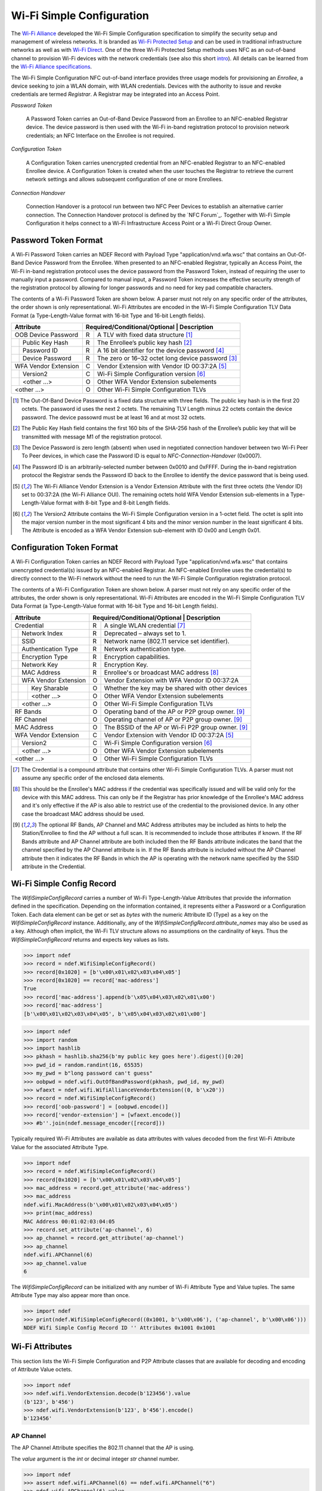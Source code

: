.. -*- mode: rst; fill-column: 80 -*-

Wi-Fi Simple Configuration
==========================

.. versionadded:: 0.2

.. _Wi-Fi Alliance: http://www.wi-fi.org/
.. _Wi-Fi Protected Setup: http://www.wi-fi.org/discover-wi-fi/wi-fi-protected-setup
.. _Wi-Fi Direct: http://www.wi-fi.org/discover-wi-fi/wi-fi-direct
.. _intro: http://www.wi-fi.org/knowledge-center/faq/how-does-wi-fi-protected-setup-work
.. _Wi-Fi Alliance specifications: http://www.wi-fi.org/discover-wi-fi/specifications

The `Wi-Fi Alliance`_ developed the Wi-Fi Simple Configuration specification to
simplify the security setup and management of wireless networks. It is branded
as `Wi-Fi Protected Setup`_ and can be used in traditional infrastructure
networks as well as with `Wi-Fi Direct`_. One of the three Wi-Fi Protected Setup
methods uses NFC as an out-of-band channel to provision Wi-Fi devices with the
network credentials (see also this short `intro`_). All details can be learned
from the `Wi-Fi Alliance specifications`_.

The Wi-Fi Simple Configuration NFC out-of-band interface provides three usage
models for provisioning an *Enrollee*, a device seeking to join a WLAN domain,
with WLAN credentials. Devices with the authority to issue and revoke
credentials are termed *Registrar*. A Registrar may be integrated into an Access
Point.

*Password Token*

  A Password Token carries an Out-of-Band Device Password from an Enrollee to an
  NFC-enabled Registrar device. The device password is then used with the Wi-Fi
  in-band registration protocol to provision network credentials; an NFC
  Interface on the Enrollee is not required.

*Configuration Token*

  A Configuration Token carries unencrypted credential from an NFC-enabled
  Registrar to an NFC-enabled Enrollee device. A Configuration Token is created
  when the user touches the Registrar to retrieve the current network settings
  and allows subsequent configuration of one or more Enrollees.

*Connection Handover*

  Connection Handover is a protocol run between two NFC Peer Devices to
  establish an alternative carrier connection. The Connection Handover protocol
  is defined by the `NFC Forum`_. Together with Wi-Fi Simple Configuration it
  helps connect to a Wi-Fi Infrastructure Access Point or a Wi-Fi Direct Group
  Owner.


Password Token Format
---------------------

A Wi-Fi Password Token carries an NDEF Record with Payload Type
"application/vnd.wfa.wsc" that contains an Out-Of-Band Device Password from the
Enrollee. When presented to an NFC-enabled Registrar, typically an Access Point,
the Wi-Fi in-band registration protocol uses the device password from the
Password Token, instead of requiring the user to manually input a
password. Compared to manual input, a Password Token increases the effective
security strength of the registration protocol by allowing for longer passwords
and no need for key pad compatible characters.

The contents of a Wi-Fi Password Token are shown below. A parser must not
rely on any specific order of the attributes, the order shown is only
representational. Wi-Fi Attributes are encoded in the Wi-Fi Simple Configuration
TLV Data Format (a Type-Length-Value format with 16-bit Type and 16-bit Length
fields).

+-----------------------+----------------------------------------------------------+
| Attribute             | Required/Conditional/Optional \| Description             |
+=======================+===+======================================================+
| OOB Device Password   | R | A TLV with fixed data structure [#oob]_              |
+-+---------------------+---+------------------------------------------------------+
| | Public Key Hash     | R | The Enrollee’s public key hash  [#pkh]_              |
+-+---------------------+---+------------------------------------------------------+
| | Password ID         | R | A 16 bit identifier for the device password [#pid]_  |
+-+---------------------+---+------------------------------------------------------+
| | Device Password     | R | The zero or 16–32 octet long device password [#pwd]_ |
+-+---------------------+---+------------------------------------------------------+
| WFA Vendor Extension  | C | Vendor Extension with Vendor ID 00:37:2A [#wfa]_     |
+-+---------------------+---+------------------------------------------------------+
| | Version2            | C | Wi-Fi Simple Configuration version [#ver]_           |
+-+---------------------+---+------------------------------------------------------+
| | <other ...>         | O | Other WFA Vendor Extension subelements               |
+-+---------------------+---+------------------------------------------------------+
| <other ...>           | O | Other Wi-Fi Simple Configuration TLVs                |
+-----------------------+---+------------------------------------------------------+

.. [#oob] The Out-Of-Band Device Password is a fixed data structure with three
   fields. The public key hash is in the first 20 octets. The password id uses
   the next 2 octets. The remaining TLV Length minus 22 octets contain the
   device password. The device passowrd must be at least 16 and at most 32
   octets.

.. [#pkh] The Public Key Hash field contains the first 160 bits of the SHA-256
   hash of the Enrollee’s public key that will be transmitted with message M1 of
   the registration protocol.

.. [#pwd] The Device Password is zero length (absent) when used in negotiated
   connection handover between two Wi-Fi Peer To Peer devices, in which case the
   Password ID is equal to *NFC-Connection-Handover* (0x0007).
      
.. [#pid] The Password ID is an arbitrarily-selected number between 0x0010 and
   0xFFFF. During the in-band registration protocol the Registrar sends the
   Password ID back to the Enrollee to identify the device password that is
   being used.

.. [#wfa] The Wi-Fi Alliance Vendor Extension is a Vendor Extension Attribute
   with the first three octets (the Vendor ID) set to 00:37:2A (the Wi-Fi
   Alliance OUI). The remaining octets hold WFA Vendor Extension sub-elements in
   a Type-Length-Value format with 8-bit Type and 8-bit Length fields.

.. [#ver] The Version2 Attribute contains the Wi-Fi Simple Configuration version
   in a 1-octet field. The octet is split into the major version number in the
   most significant 4 bits and the minor version number in the least significant
   4 bits. The Attribute is encoded as a WFA Vendor Extension sub-element with
   ID 0x00 and Length 0x01.


Configuration Token Format
--------------------------

A Wi-Fi Configuration Token carries an NDEF Record with Payload Type
"application/vnd.wfa.wsc" that contains unencrypted credential(s) issued by an
NFC-enabled Registrar. An NFC-enabled Enrollee uses the credential(s) to
directly connect to the Wi-Fi network without the need to run the Wi-Fi Simple
Configuration registration protocol.

The contents of a Wi-Fi Configuration Token are shown below. A parser must not
rely on any specific order of the attributes, the order shown is only
representational. Wi-Fi Attributes are encoded in the Wi-Fi Simple Configuration
TLV Data Format (a Type-Length-Value format with 16-bit Type and 16-bit Length
fields).

+-----------------------+---+------------------------------------------------------+
| Attribute             | Required/Conditional/Optional \| Description             |
+=======================+===+======================================================+
| Credential            | R | A single WLAN credential [#cred]_                    |
+-+---------------------+---+------------------------------------------------------+
| | Network Index       | R | Deprecated – always set to 1.                        |
+-+---------------------+---+------------------------------------------------------+
| | SSID                | R | Network name (802.11 service set identifier).        |
+-+---------------------+---+------------------------------------------------------+
| | Authentication Type | R | Network authentication type.                         |
+-+---------------------+---+------------------------------------------------------+
| | Encryption Type     | R | Encryption capabilities.                             |
+-+---------------------+---+------------------------------------------------------+
| | Network Key         | R | Encryption Key.                                      |
+-+---------------------+---+------------------------------------------------------+
| | MAC Address         | R | Enrollee's or broadcast MAC address [#mac]_          |
+-+---------------------+---+------------------------------------------------------+
| | WFA Vendor Extension| O | Vendor Extension with WFA Vendor ID 00:37:2A         |
+-+-+-------------------+---+------------------------------------------------------+
| | | Key Sharable      | O | Whether the key may be shared with other devices     |
+-+-+-------------------+---+------------------------------------------------------+
| | | <other ...>       | O | Other WFA Vendor Extension subelements               |
+-+-+-------------------+---+------------------------------------------------------+
| | <other ...>         | O | Other Wi-Fi Simple Configuration TLVs                |
+-+---------------------+---+------------------------------------------------------+
| RF Bands              | O | Operating band of the AP or P2P group owner. [#ap]_  |
+-----------------------+---+------------------------------------------------------+
| RF Channel            | O | Operating channel of AP or P2P group owner. [#ap]_   |
+-----------------------+---+------------------------------------------------------+
| MAC Address           | O | The BSSID of the AP or Wi-Fi P2P group owner. [#ap]_ |
+-----------------------+---+------------------------------------------------------+
| WFA Vendor Extension  | C | Vendor Extension with Vendor ID 00:37:2A [#wfa]_     |
+-+---------------------+---+------------------------------------------------------+
| | Version2            | C | Wi-Fi Simple Configuration version [#ver]_           |
+-+---------------------+---+------------------------------------------------------+
| | <other ...>         | O | Other WFA Vendor Extension subelements               |
+-+---------------------+---+------------------------------------------------------+
| <other ...>           | O | Other Wi-Fi Simple Configuration TLVs                |
+-----------------------+---+------------------------------------------------------+

.. [#cred] The Credential is a compound attribute that contains other Wi-Fi
   Simple Configuration TLVs. A parser must not assume any specific order of the
   enclosed data elements.

.. [#mac] This should be the Enrollee's MAC address if the credential was
   specifically issued and will be valid only for the device with this MAC
   address. This can only be if the Registrar has prior knowledge of the
   Enrollee's MAC address and it's only effective if the AP is also able to
   restrict use of the credential to the provisioned device. In any other case
   the broadcast MAC address should be used.

.. [#ap] The optional RF Bands, AP Channel and MAC Address attributes may be
   included as hints to help the Station/Enrollee to find the AP without a full
   scan. It is recommended to include those attributes if known. If the RF Bands
   attribute and AP Channel attribute are both included then the RF Bands
   attribute indicates the band that the channel specified by the AP Channel
   attribute is in. If the RF Bands attribute is included without the AP Channel
   attribute then it indicates the RF Bands in which the AP is operating with
   the network name specified by the SSID attribute in the Credential.


Wi-Fi Simple Config Record
--------------------------

The `WifiSimpleConfigRecord` carries a number of Wi-Fi Type-Length-Value
Attributes that provide the information defined in the specification. Depending
on the information contained, it represents either a Password or a Configuration
Token. Each data element can be get or set as `bytes` with the numeric Attribute
ID (Type) as a key on the `WifiSimpleConfigRecord` instance. Additionally, any
of the `WifiSimpleConfigRecord.attribute_names` may also be used as a key.
Although often implicit, the Wi-Fi TLV structure allows no assumptions on the
cardinality of keys. Thus the `WifiSimpleConfigRecord` returns and expects key
values as lists.

>>> import ndef
>>> record = ndef.WifiSimpleConfigRecord()
>>> record[0x1020] = [b'\x00\x01\x02\x03\x04\x05']
>>> record[0x1020] == record['mac-address']
True
>>> record['mac-address'].append(b'\x05\x04\x03\x02\x01\x00')
>>> record['mac-address']
[b'\x00\x01\x02\x03\x04\x05', b'\x05\x04\x03\x02\x01\x00']


>>> import ndef
>>> import random
>>> import hashlib
>>> pkhash = hashlib.sha256(b'my public key goes here').digest()[0:20]
>>> pwd_id = random.randint(16, 65535)
>>> my_pwd = b"long password can't guess"
>>> oobpwd = ndef.wifi.OutOfBandPassword(pkhash, pwd_id, my_pwd)
>>> wfaext = ndef.wifi.WifiAllianceVendorExtension((0, b'\x20'))
>>> record = ndef.WifiSimpleConfigRecord()
>>> record['oob-password'] = [oobpwd.encode()]
>>> record['vendor-extension'] = [wfaext.encode()]
>>> #b''.join(ndef.message_encoder([record]))

Typically required Wi-Fi Attributes are available as data attributes with values
decoded from the first Wi-Fi Attribute Value for the associated Attribute Type.

>>> import ndef
>>> record = ndef.WifiSimpleConfigRecord()
>>> record[0x1020] = [b'\x00\x01\x02\x03\x04\x05']
>>> mac_address = record.get_attribute('mac-address')
>>> mac_address
ndef.wifi.MacAddress(b'\x00\x01\x02\x03\x04\x05')
>>> print(mac_address)
MAC Address 00:01:02:03:04:05
>>> record.set_attribute('ap-channel', 6)
>>> ap_channel = record.get_attribute('ap-channel')
>>> ap_channel
ndef.wifi.APChannel(6)
>>> ap_channel.value
6

.. class:: WifiSimpleConfigRecord(*args)

   The `WifiSimpleConfigRecord` can be initialized with any number of Wi-Fi
   Attribute Type and Value tuples. The same Attribute Type may also appear more
   than once.

   >>> import ndef
   >>> print(ndef.WifiSimpleConfigRecord((0x1001, b'\x00\x06'), ('ap-channel', b'\x00\x06')))
   NDEF Wifi Simple Config Record ID '' Attributes 0x1001 0x1001

   .. attribute:: type

      The Wifi Simple Config Record type is ``application/vnd.wfa.wsc``.

   .. attribute:: name

      Value of the NDEF Record ID field, an empty `str` if not set.

   .. attribute:: data

      A `bytes` object containing the NDEF Record PAYLOAD encoded from the
      current attributes.

   .. attribute:: context

      Get the decoding or set the encoding context for the Wi-Fi Simple Config
      Record. The `str` context attribute determines whether the record is part
      of a connection ``handover`` exchange between two devices or belongs to a
      Wi-Fi Password or Configuration ``token``. This is unfortunately needed
      because the Wi-Fi Simple Configuration specification uses the same Payload
      Type for two different encoding formats.

   .. attribute:: attribute_names

      A read-only `list` of all Wi-Fi Simple Configuration Attribute names that
      can be used like keys on the record instance or as names for the
      get/set/add_attribute methods below.

      | 'ap-channel'
      | 'credential'
      | 'device-name'
      | 'mac-address'
      | 'manufacturer'
      | 'model-name'
      | 'model-number'
      | 'oob-password'
      | 'primary-device-type'
      | 'rf-bands'
      | 'secondary-device-type-list'
      | 'serial-number'
      | 'uuid-enrollee'
      | 'uuid-registrar'
      | 'vendor-extension'
      | 'version-1'

   .. method:: get_attribute(name, index=0)

      The `get_attribute` method returns a :ref:`attributes`


      >>> import ndef
      >>> record = ndef.wifi.WifiSimpleConfigRecord(('ap-channel', b'\x00\x06'))
      >>> print(record.get_attribute('ap-channel'))
      AP Channel 6
      >>> print(record.get_attribute('ap-channel', 1))
      None

   .. method:: set_attribute(name, *args)

      >>> import ndef
      >>> record = ndef.wifi.WifiSimpleConfigRecord(('ap-channel', b'\x00\x06'))
      >>> record.set_attribute('ap-channel', 10)
      >>> print(record.get_attribute('ap-channel'))
      AP Channel 10
      >>> print(record.get_attribute('ap-channel', 1))
      None

   .. method:: add_attribute(name, *args)

      >>> import ndef
      >>> record = ndef.wifi.WifiSimpleConfigRecord(('ap-channel', b'\x00\x06'))
      >>> record.add_attribute('ap-channel', 10)
      >>> print(record.get_attribute('ap-channel'))
      AP Channel 6
      >>> print(record.get_attribute('ap-channel', 1))
      AP Channel 10


.. _attributes:

Wi-Fi Attributes
----------------

This section lists the Wi-Fi Simple Configuration and P2P Attribute classes that
are available for decoding and encoding of Attribute Value octets.

>>> import ndef
>>> ndef.wifi.VendorExtension.decode(b'123456').value
(b'123', b'456')
>>> ndef.wifi.VendorExtension(b'123', b'456').encode()
b'123456'


AP Channel
~~~~~~~~~~

The AP Channel Attribute specifies the 802.11 channel that the AP is using.

.. class:: ndef.wifi.APChannel(value)

   The *value* argument is the `int` or decimal integer `str` channel number.

   >>> import ndef
   >>> assert ndef.wifi.APChannel(6) == ndef.wifi.APChannel("6")
   >>> ndef.wifi.APChannel(6).value
   6

   .. attribute:: value

      The read-only AP Channel `int` value.

Authentication Type
~~~~~~~~~~~~~~~~~~~

The Authentication Type Attribute contains the authentication type for the
Enrollee to use when associating with the network. For protocol version 2.0 or
newer, the value 0x0022 can be used to indicate mixed mode operation (both
WPA-Personal and WPA2-Personal enabled). All other values are required to have
only a single bit set to one in this attribute value.

====== =================== ===========================
Value  Authentication Type Notes
====== =================== ===========================
0x0001 Open
0x0002 WPA-Personal        deprecated in version 2.0
0x0004 Shared              deprecated in version 2.0
0x0008 WPA-Enterprise      deprecated in version 2.0
0x0010 WPA2-Enterprise     includes both CCMP and GCMP
0x0020 WPA2-Personal       includes both CCMP and GCMP
====== =================== ===========================

.. class:: ndef.wifi.AuthenticationType(*args)

   The *args* arguments may be a single `int` value with a bitwise OR of values
   from the authentication type table or one or more authentication type
   names. A type name can be used to test if the corresponding bit is set.

   >>> import ndef
   >>> mixed_mode = ndef.wifi.AuthenticationType('WPA-Personal', 'WPA2-Personal')
   >>> mixed_mode.value
   (34, 'WPA-Personal', 'WPA2-Personal')
   >>> "WPA2-Personal" in mixed_mode
   True

   .. attribute:: value

      A tuple with the authentication type value and corresponding names.

Configuration Methods
~~~~~~~~~~~~~~~~~~~~~

The Configuration Methods Attribute lists the configuration methods the Enrollee
or Registrar supports.

====== ==================== ================================================================
Value  Configuration Method Description
====== ==================== ================================================================
0x0001 USBA                 Deprecated
0x0002 Ethernet             Deprecated
0x0004 Label                8 digit static PIN typically available on device.
0x0008 Display              A dynamic 4 or 8 digit PIN is available from a display. [#v2cm]_
0x0010 External NFC Token   An NFC Tag transfers the configuration or device password.
0x0020 Integrated NFC Token The NFC Tag is integrated in the device.
0x0040 NFC Interface        The device contains an NFC interface.
0x0080 PushButton           The device contains a physical or virtual pushbutton. [#v2cm]_
0x0100 Keypad               Device is capable of entering a PIN
0x0280 Virtual Push Button  A virtual push button is avilable on a user interface.
0x0480 Physical Push Button A physical push button is available on the device.
0x2008 Virtual Display PIN  The PIN is displayed through a remote user interface.
0x4008 Physical Display PIN The PIN is shown on a display that is part of the device.
====== ==================== ================================================================

.. [#v2cm] Version 2.0 devices qualify a display as *Virtual Display PIN* or
   *Physical Display PIN* and a push button as *Virtual Push Button* or
   *Physical Push Button*.

.. class:: ndef.wifi.ConfigMethods(*args)

   The *args* arguments may be a single `int` value with a bitwise OR of values
   from the configuration method table or one or more method names. Any of the
   configuration method names can be tested for containment.

   >>> import ndef
   >>> config_methods = ndef.wifi.ConfigMethods("Label", "Display")
   >>> assert ndef.wifi.ConfigMethods(0x000C) == config_methods
   >>> "Label" in config_methods
   True
   >>> config_methods.value
   (12, 'Label', 'Display')

   .. attribute:: value

      A tuple with the configuration methods value and corresponding names.

Credential
~~~~~~~~~~

.. class:: ndef.wifi.Credential(*args)

   Credential is a compound Wi-Fi Attribute. It can be initialized with any
   number of Wi-Fi Attribute Type and Value tuples.

   >>> import ndef
   >>> credential = ndef.wifi.Credential(('ssid', b'my-ssid'), ('network-key', b'secret'))
   >>> print(credential)
   Credential Attributes 0x1045 0x1027
   >>> print(credential.get_attribute('ssid'))
   SSID 6D:79:2D:73:73:69:64

   .. attribute:: attribute_names

      A read-only `list` of all Wi-Fi Simple Configuration Attribute names that
      can be used as Credential keys.

      | 'authentication-type'
      | 'encryption-type'
      | 'key-provided-automatically'
      | 'mac-address'
      | 'network-key'
      | 'ssid'
      | 'vendor-extension'

   .. method:: get_attribute(name, index=0)

      >>> import ndef
      >>> credential = ndef.wifi.Credential(('mac-address', b'123456'))
      >>> print(credential.get_attribute('mac-address'))
      MAC Address 31:32:33:34:35:36
      >>> print(credential.get_attribute('mac-address', 1))
      None

   .. method:: set_attribute(name, *args)

      >>> import ndef
      >>> credential = ndef.wifi.Credential(('mac-address', b'123456'))
      >>> credential.set_attribute('mac-address', b'654321')
      >>> print(credential.get_attribute('mac-address'))
      MAC Address 36:35:34:33:32:31
      >>> print(credential.get_attribute('mac-address', 1))
      None

   .. method:: add_attribute(name, *args)

      >>> import ndef
      >>> credential = ndef.wifi.Credential(('mac-address', b'123456'))
      >>> credential.add_attribute('mac-address', b'654321')
      >>> print(credential.get_attribute('mac-address'))
      MAC Address 31:32:33:34:35:36
      >>> print(credential.get_attribute('mac-address', 1))
      MAC Address 36:35:34:33:32:31


Device Name
~~~~~~~~~~~

The Device Name Attribute contains a user-friendly description of the device
encoded in UTF-8. Typically, this is a unique identifier that describes the
product in a way that is recognizable to the user.

.. class:: ndef.wifi.DeviceName(device_name)

   The *device_name* argument is unicode string of up to 32 characters.

   .. attribute:: value

      The device name string.

Encryption Type
~~~~~~~~~~~~~~~

The Encryption Type Attribute contains the encryption type for the Enrollee to
use when associating with the network. For protocol version 2.0 or newer, the
value 0x000C can be used to indicate mixed mode operation (both WPA-Personal
with TKIP and WPA2-Personal with AES enabled). All other values are required to
have only a single bit set to one in this attribute value.

====== =============== ===========================
Value  Encryption Type Notes
====== =============== ===========================
0x0001 None
0x0002 WEP             Deprecated.
0x0004 TKIP            Deprecated. Use only for mixed mode.
0x0008 AES             Includes both CCMP and GCMP
====== =============== ===========================

.. class:: ndef.wifi.EncryptionType(*args)

   The arguments *args* may be a single `int` value with a bitwise OR of values
   from the encryption type table or one or more encryption type names. A name
   can be used to test if that encryption type is included.

   >>> import ndef
   >>> mixed_mode = ndef.wifi.EncryptionType('TKIP', 'AES')
   >>> assert ndef.wifi.EncryptionType(0x000C) == mixed_mode
   >>> "AES" in mixed_mode
   True
   >>> mixed_mode.value
   (12, 'TKIP', 'AES')

   .. attribute:: value

      A tuple with the encryption type value and corresponding names.

Key Provided Automatically
~~~~~~~~~~~~~~~~~~~~~~~~~~

The Key Provided Automatically Attribute specifies whether the Network Key
is provided automatically by the network.

.. class:: ndef.wifi.KeyProvidedAutomatically(value)

   The *value* argument may be any type that can be converted into `bool`.

   >>> import ndef
   >>> ndef.wifi.KeyProvidedAutomatically(1).value
   True

   .. attribute:: value

      Either True or False.

MAC Address
~~~~~~~~~~~

The MAC Address Attribute contains the 48 bit value of the MAC Address.

.. class:: ndef.wifi.MacAddress(value)

   The *value* argument may be any type that can be converted to a `bytes`
   object with the six MAC Address octets.

   >>> import ndef
   >>> mac_address = ndef.wifi.MacAddress(b"\x01\x02\x03\x04\x05\x06")
   >>> assert ndef.wifi.MacAddress([1, 2, 3, 4, 5, 6]) == mac_address
   >>> mac_address.value
   b'\x01\x02\x03\x04\x05\x06'

   .. attribute:: value

      The six MAC Address bytes.

Manufacturer
~~~~~~~~~~~~

The Manufacturer Attribute is an ASCII string that identifies the manufacturer
of the device. Generally, this should allow a user to make an association with
the labeling on the device.

.. class:: ndef.wifi.Manufacturer(value)

   The *value* argument is a text `str` or `bytes` containing ASCII characters.

   >>> import ndef
   >>> ndef.wifi.Manufacturer("Company").value
   'Company'

   .. attribute:: value

      The Manufacturer name string.

Model Name
~~~~~~~~~~

The Model Name Attribute is an ASCII string that identifies the model of the
device. Generally, this field should allow a user to make an association with
the labeling on the device.

.. class:: ndef.wifi.ModelName(value)

   The *value* argument is a text `str` or `bytes` containing ASCII characters.

   >>> import ndef
   >>> ndef.wifi.ModelName("Product").value
   'Product'

   .. attribute:: value

      The Model Name string.

Model Number
~~~~~~~~~~~~

The Model Number Attribute provides additional description of the device to the
user.

.. class:: ndef.wifi.ModelNumber(value)

   The *value* argument is a text `str` or `bytes` containing ASCII characters.

   >>> import ndef
   >>> ndef.wifi.ModelNumber("007").value
   '007'

   .. attribute:: value

      The Model Number string.

Network Index
~~~~~~~~~~~~~

The Network Index Attribute is deprecated. Value 1 must be used for backwards
compatibility when the attribute is required.

.. class:: ndef.wifi.NetworkIndex(value)

   The *value* argument is the `int` network index number.

   >>> import ndef
   >>> ndef.wifi.NetworkIndex(1).value
   1

   .. attribute:: value

      The Network Index integer.

Network Key
~~~~~~~~~~~

The Network Key Attribute specifies the wireless encryption key to be used by
the Enrollee.

.. class:: ndef.wifi.NetworkKey(value)

   The *value* argument may be any type that can be converted to a `bytes`
   object with the 0 to 64 network key octets.

   >>> import ndef
   >>> ndef.wifi.NetworkKey(b"key").value
   b'key'

   .. attribute:: value

      The Network Key bytes.

Network Key Shareable
~~~~~~~~~~~~~~~~~~~~~

The Network Key Shareable Attribute is used within Credential Attributes. It
specifies whether the Network Key included in the Credential can be shared or
not with other devices. A True value indicates that the Network Key can be
shared.

.. class:: ndef.wifi.NetworkKeyShareable(value)

   The *value* argument may be any type that can be converted into `bool`.

   >>> import ndef
   >>> ndef.wifi.NetworkKeyShareable(True).value
   True

   .. attribute:: value

      Either True or False.

Out Of Band Device Password
~~~~~~~~~~~~~~~~~~~~~~~~~~~

The Out-of-Band Device Password Attribute contains a fixed data structure with
the overall size is given by the Wi-Fi Attribute TLV Length value.

=============== ====== =============================================       
Field            Size  Description
=============== ====== =============================================       
Public Key Hash    20  First 160 bits of the public key hash.
Password ID         2  16 bit identifier for the device password.
Device Password 16-32  Zero or 16–32 octet long device password.
=============== ====== =============================================       

The Password ID of an Out-of-Band Device Password must be between 0x0010 and
0xFFFF inclusively and chosen at random, except when NFC negotiated handover is
used in which case the Password ID is set to 0x0007.

The Device Password is (Length – 22) octets long, with a maximum size of 32
octets. A Device Password length of 32 byte is recommended if the out-of-band
channel has sufficient capacity. Otherwise, it can be any size with a minimum
length of 16 bytes, except when the Password ID is equal to 0x0007 (NFC
negotiated handover) in which case it has zero length.

For Enrollee provided Device Passwords, the Public Key Hash Data field
corresponds to the first 160 bits of a SHA-256 hash of the Enrollee’s public key
exchanged in message M1. For Registrar provided Device Passwords, the Public
Key Hash Data field corresponds to the first 160 bits of a SHA-256 hash of the
Registrar’s public key exchanged in message M2.

.. class:: ndef.wifi.OutOfBandPassword(public_key_hash, password_id, password)

   The *public_key_hash* attribute is a `bytes` object with the first 20 octets
   of the SHA-256 hash of the device's public key. The *password_id* argument is
   a 16-bit unsigned `int` value. The *password* is a `bytes` object with the
   either 0 or 16-32 octets long device password.

   >>> import ndef
   >>> import random
   >>> import hashlib
   >>> pubkey_hash = hashlib.sha256(b'my public key goes here').digest()[0:20]
   >>> password_id = random.randint(16, 65535)
   >>> my_password = b"my long password you can't guess"
   >>> oob = ndef.wifi.OutOfBandPassword(pubkey_hash, password_id, my_password)
   >>> assert oob.value == (pubkey_hash, password_id, my_password)
   >>> assert oob.public_key_hash == pubkey_hash
   >>> assert oob.password_id == password_id
   >>> assert oob.device_password == b"my long password you can't guess"

   .. attribute:: value

      The Out Of Band Password Attribute as the (public_key_hash, password_id,
      password).

   .. attribute:: public_key_hash

      The Public Key Hash bytes.

   .. attribute:: password_id

      The Password ID integer.

   .. attribute:: device_password

      The Device Password bytes.

Primary Device Type
~~~~~~~~~~~~~~~~~~~

The Primary Device Type Attribute contains the primary type of the device.

::
              
   "Computer::PC"
   "Computer::Server"
   "Computer::MediaCenter"
   "Computer::UltraMobile"
   "Computer::Notebook"
   "Computer::Desktop"
   "Computer::MobileInternetDevice"
   "Computer::Netbook"
   "Computer::Tablet"
   "Computer::Ultrabook"
   "Input::Keyboard"
   "Input::Mouse"
   "Input::Joystick"
   "Input::Trackball"
   "Input::GameController"
   "Input::Remote"
   "Input::Touchscreen"
   "Input::BiometricReader"
   "Input::BarcodeReader"
   "Printer::Scanner"
   "Printer::Fax"
   "Printer::Copier"
   "Printer::Multifunction"
   "Camera::DigitalStillCamera"
   "Camera::VideoCamera"
   "Camera::WebCamera"
   "Camera::SecurityCamera"
   "Storage::NAS"
   "Network::AccessPoint"
   "Network::Router"
   "Network::Switch"
   "Network::Gateway"
   "Network::Bridge"
   "Display::Television"
   "Display::PictureFrame"
   "Display::Projector"
   "Display::Monitor"
   "Multimedia::DigitalAudioRecorder"
   "Multimedia::PersonalVideoRecorder"
   "Multimedia::MediaCenterExtender"
   "Multimedia::SetTopBox"
   "Multimedia::ServerAdapterExtender"
   "Multimedia::PortableVideoPlayer"
   "Gaming::Xbox"
   "Gaming::Xbox360"
   "Gaming::Playstation"
   "Gaming::Console"
   "Gaming::Portable"
   "Telephone::WindowsMobile"
   "Telephone::SingleModePhone"
   "Telephone::DualModePhone"
   "Telephone::SingleModeSmartphone"
   "Telephone::DualModeSmartphone"
   "Audio::Receiver"
   "Audio::Speaker"
   "Audio::PortableMusicPlayer"
   "Audio::Headset"
   "Audio::Headphone"
   "Audio::Microphone"
   "Audio::HomeTheater"
   "Dock::Computer"
   "Dock::Media"

.. class:: ndef.wifi.PrimaryDeviceType(value)

   The *value* attribute may be either a 64-bit integer equivalent to the
   Attribute Value bytes in MSB order, or one of the text values above.

   >>> import ndef
   >>> device_type_1 = ndef.wifi.PrimaryDeviceType(0x00010050F2040001)
   >>> device_type_2 = ndef.wifi.PrimaryDeviceType("Computer::PC")
   >>> assert device_type_1 == device_type_2
   >>> device_type_1.value
   'Computer::PC'
   >>> ndef.wifi.PrimaryDeviceType(0x0001FFFFFF000001).value
   'Computer::FFFFFF000001'
   >>> ndef.wifi.PrimaryDeviceType(0xABCDFFFFFF000001).value
   'ABCD::FFFFFF000001'

   .. attribute:: value

      The Primary Device Type string.

RF Bands
~~~~~~~~

The RF Bands Attribute indicates a specific RF band that is utilized during
message exchange. As an optional attribute in NFC out-of-band provisioning it
indicates the RF Band relating to a channel or the RF Bands in which an AP is
operating with a particular SSID.

===== =======
Value RF Band
===== =======
0x01  2.4GHz
0x02  5.0GHz
0x03  60GHz
===== =======

.. class:: ndef.wifi.RFBands(*args)

   The arguments *args* may be a single `int` value with a bitwise OR of values
   from the RF bands table or one or more RF band names. A name can be used to
   test if that RF band is included.

   >>> import ndef
   >>> assert ndef.wifi.RFBands(0x03) == ndef.wifi.RFBands('2.4GHz', '5.0GHz')
   >>> "5.0GHz" in ndef.wifi.RFBands(0x03)
   True
   >>> ndef.wifi.RFBands(0x03).value
   (3, '2.4GHz', '5.0GHz')

   .. attribute:: value

      The tuple of RF Bands integer value and corresponding names.

Secondary Device Type List
~~~~~~~~~~~~~~~~~~~~~~~~~~

The Secondary Device Type List contains one or more secondary device types
supported by the device. The standard values of Category and Sub Category are
the same as for the Primary Device Type Attribute.

.. class:: SecondaryDeviceTypeList(*args)

   One or more initialization arguments my be supplied as 64-bit integers or
   device type strings.

   >>> import ndef
   >>> ndef.wifi.SecondaryDeviceTypeList(0x00010050F2040002, 'Storage::NAS').value
   ('Computer::Server', 'Storage::NAS')

   .. attribute:: value

      A tuple of all device type strings.

Serial Number
~~~~~~~~~~~~~

The Serial Number Attribute contains the serial number of the device.

.. class:: ndef.wifi.SerialNumber(value)

   The *value* argument is a text `str` or `bytes` containing ASCII characters.

   >>> import ndef
   >>> ndef.wifi.SerialNumber("CB5A281NNP").value
   'CB5A281NNP'

   .. attribute:: value

      The Serial Number string.

SSID
~~~~

The SSID Attribute represents the Service Set Identifier a.k.a network
name. This is used by the client to identify the wireless network to connect
with. The SSID Attribute value must match exactly with the value of the SSID,
i.e. no zero padding and same length.

.. class:: ndef.wifi.SSID

   The *value* argument may be any type that can be converted to a `bytes`
   object with the SSID octets.

   >>> import ndef
   >>> ndef.wifi.SSID(b"my wireless network").value
   b'my wireless network'

   .. attribute:: value

      The SSID bytes.

UUID-E
~~~~~~

The UUID-E Attribute contains the universally unique identifier (UUID) generated
as a GUID by the Enrollee. It uniquely identifies an operational device and
should survive reboots and resets.

.. class:: ndef.wifi.UUIDEnrollee(value)

   The *value* argument may be either a `uuid.UUID` object, or the 16 `bytes` of
   a UUID, or any `str` value that can be used to initialize `uuid.UUID` object.

   >>> import ndef
   >>> ndef.wifi.UUIDEnrollee(bytes(range(16))).value
   '00010203-0405-0607-0809-0a0b0c0d0e0f'
   >>> ndef.wifi.UUIDEnrollee("00010203-0405-0607-0809-0a0b0c0d0e0f").value
   '00010203-0405-0607-0809-0a0b0c0d0e0f'

   .. attribute:: value

      The UUID-E string.

UUID-R
~~~~~~

The UUID-R Attribute contains the universally unique identifier (UUID) generated
as a GUID by the Registrar. It uniquely identifies an operational device and
should survive reboots and resets.

.. class:: ndef.wifi.UUIDRegistrar

   The *value* argument may be either a `uuid.UUID` object, or the 16 `bytes` of
   a UUID, or any `str` value that can be used to initialize `uuid.UUID` object.

   >>> import ndef
   >>> ndef.wifi.UUIDRegistrar(bytes(range(16))).value
   '00010203-0405-0607-0809-0a0b0c0d0e0f'
   >>> ndef.wifi.UUIDRegistrar('00010203-0405-0607-0809-0a0b0c0d0e0f').value
   '00010203-0405-0607-0809-0a0b0c0d0e0f'

   .. attribute:: value

      The UUID-E string.

Version
~~~~~~~

The Version Attribute is deprecated and always set to 0x10 (version 1.0) for
backwards compatibility. Version 1.0h of the specification did not fully
describe the version negotiation mechanism and version 2.0 introduced a new
subelement (Version2) for indicating the version number to avoid potential
interoperability issues with deployed 1.0h-based devices.

.. class:: ndef.wifi.Version1(*args)

   A single argument provides the version number as an 8-bit unsigned `int`. Two
   arguments provide the major and minor version numbers as 4-bi unsigned `int`.

   >>> import ndef
   >>> assert ndef.wifi.Version1(0x10) == ndef.wifi.Version1(1, 0)
   >>> ndef.wifi.Version1(1, 0).value
   Version(major=1, minor=0)

   .. attribute:: value

      The Version as a `~collections.namedtuple` with
      major and minor fields.

Version2
~~~~~~~~

The Version2 Attribute specifies the Wi-Fi Simple Configuration version
implemented by the device sending this attribute. It is a subelement within a
Wi-Fi Alliance Vendor Extension that was added in the specification version
2.0. If the Version2 Attribute is not included in a message it is assumed to use
version 1.0.

.. class:: ndef.wifi.Version2(*args)

   A single argument provides the version number as an 8-bit unsigned `int`. Two
   arguments provide the major and minor version numbers as 4-bit unsigned `int`.

   >>> import ndef
   >>> assert ndef.wifi.Version2(0x20) == ndef.wifi.Version2(2, 0)
   >>> ndef.wifi.Version1(2, 0).value
   Version(major=2, minor=0)

   .. attribute:: value

      The Version2 as a `~collections.namedtuple` with major and minor fields.

Vendor Extension
~~~~~~~~~~~~~~~~

The Vendor Extension Attribute allows vendor specific extensions in the Wi-Fi
Simple Configuration message formats. The Vendor Extension Value field contains
the Vendor ID followed by a maximum of 1021 octets Vendor Data. Vendor ID
is the SMI network management private enterprise code.

.. class:: ndef.wifi.VendorExtension(vendor_id, vendor_data)

   Both the *vendor_id* and *vendor_data* arguments are `bytes` that initalize
   the fields to encode. The *vendor_id* must be 3 octets while *vendor_data*
   may contain from 0 to 1021 octets.

   >>> import ndef
   >>> vendor_id, vendor_data = (b'\x00\x37\x2A', b'123')
   >>> ndef.wifi.VendorExtension(vendor_id, vendor_data).value == (vendor_id, vendor_data)
   True

   .. attribute:: value

      The read-only Vendor Extension Attribute as the `tuple` of (vendor_id,
      vendor_data).

Wi-Fi Alliance Vendor Extension
~~~~~~~~~~~~~~~~~~~~~~~~~~~~~~~

.. class:: ndef.wifi.WifiAllianceVendorExtension


Wi-Fi Peer To Peer Record
-------------------------

.. class:: WifiPeerToPeerRecord(*args)

   The WifiPeerToPeerRecord inherits from `WifiSimpleConfigRecord` and shares
   the same Attribute access mechanism. Wi-Fi P2P Attribute numeric keys are all
   less than 256 (thus distinct from Wi-Fi Simple Config Attribute numeric keys
   that are all greater than 4095).

Wi-Fi Peer To Peer Attributes
-----------------------------

P2P Capability
~~~~~~~~~~~~~~

The P2P Capability attribute contains a set of parameters that indicate the P2P
Device's capability and the current state of the P2P Group.

Device Capability Strings::

   'Service Discovery'
   'P2P Client Discoverability'
   'Concurrent Operation'
   'P2P Infastructure Managed'
   'P2P Device Limit'
   'P2P Invitation Procedure'
   'Reserved Bit 6'
   'Reserved Bit 7'

Group Capability Strings::

  'P2P Group Owner'
  'Persistent P2P Group'
  'P2P Group Limit'
  'Intra-BSS Distribution'
  'Cross Connection'
  'Persistent Reconnect'
  'Group Formation'
  'IP Address Allocation'

.. class:: ndef.wifi.PeerToPeerCapability(device_capability, group_capability)

   Both init arguments *device_capability* and *group_capability* may be set as
   either 8-bit integer values with each bit position corresponding to an
   individual capability, or as a list of capability strings.

   >>> import ndef
   >>> attr_1 = ndef.wifi.PeerToPeerCapability(0b00000001, 0b01000000)
   >>> attr_2 = ndef.wifi.PeerToPeerCapability(['Service Discovery'], ['Group Formation'])
   >>> assert attr_1 == attr_2
   >>> ndef.wifi.PeerToPeerCapability(3, 65).device_capability
   (3, 'Service Discovery', 'P2P Client Discoverability')

   .. attribute:: device_capability

      The P2P Device Capabilities as a tuple with the first element the
      numerical value of the device capability bitmap and following elements are
      capability strings. This attribute is read-only.

      >>> import ndef
      >>> ndef.wifi.PeerToPeerCapability(3, 0).device_capability
      (3, 'Service Discovery', 'P2P Client Discoverability')

   .. attribute:: group_capability

      The P2P Group Capabilities as a tuple with the first element the numerical
      value of the group capability bitmap and following elements are capability
      strings. This attribute is read-only.

      >>> import ndef
      >>> ndef.wifi.PeerToPeerCapability(0, 65).group_capability
      (65, 'P2P Group Owner', 'Group Formation')

Channel List
~~~~~~~~~~~~

The Channel List attribute contains a list of Operating Class and Channel pair
information.

.. class:: ndef.wifi.ChannelList(country_string, *channel_entry)

   The *country_string* argument determines the country code for the
   *channel_entry* argument(s). Each *channel_entry* is a tuple of an
   *operating_class* integer and a *channel_numbers* list.

   >>> import ndef
   >>> channel_list = ndef.wifi.ChannelList(b"de\x04", (81, (1, 6)), (115, (36, 44)))
   >>> print(channel_list)
   Channel List Country DE Table E-4 Class 81 Channels [1, 6], Class 115 Channels [36, 44]
   >>> len(channel_list)
   2
   >>> print(channel_list[0])
   Class 81 Channels [1, 6]
   >>> channel_list[0].operating_class
   81
   >>> channel_list[0].channel_numbers
   (1, 6)

   .. attribute:: country_string

      The Country String field is the value contained in the dot11CountryString
      attribute, specifying the country code in which the Channel Entry List is
      valid. The third octet of the Country String field is always set to hex 04
      to indicate that Table E-4 is used.

      >>> import ndef
      >>> ndef.wifi.ChannelList(b"de\x04", (81, (1,))).country_string
      b'de\x04'

